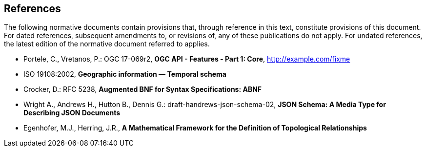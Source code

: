== References
The following normative documents contain provisions that, through reference in this text, constitute provisions of this document. For dated references, subsequent amendments to, or revisions of, any of these publications do not apply. For undated references, the latest edition of the normative document referred to applies.

* [[OAFeat-1]] Portele, C., Vretanos, P.: OGC 17-069r2, *OGC API - Features - Part 1: Core*, http://example.com/fixme

* [[ISO19108]] ISO 19108:2002, *Geographic information — Temporal schema*

* [[BNF]] Crocker, D.: RFC 5238, *Augmented BNF for Syntax Specifications: ABNF*

* [[JSONSCHEMA]] Wright A., Andrews H., Hutton B., Dennis G.: draft-handrews-json-schema-02, *JSON Schema: A Media Type for Describing JSON Documents*

* [[EGENHOFER]] Egenhofer, M.J., Herring, J.R., *A Mathematical Framework for the Definition of Topological Relationships*

